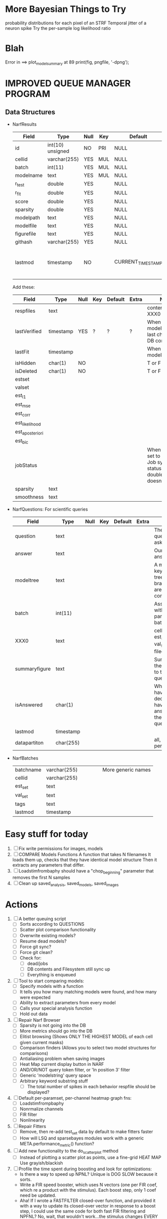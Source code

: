 * More Bayesian Things to Try
  probability distributions for each pixel of an STRF
  Temporal jitter of a neuron spike
  Try the per-sample log likelihood ratio

* Blah
  Error in ==> plot_model_summary at 89
  print(fig, pngfile, '-dpng');
  

* IMPROVED QUEUE MANAGER PROGRAM
** Data Structures
   - NarfResults
     | Field      | Type             | Null | Key | Default           | Extra                       | Notes                             |
     |------------+------------------+------+-----+-------------------+-----------------------------+-----------------------------------|
     | id         | int(10) unsigned | NO   | PRI | NULL              | auto_increment              |                                   |
     | cellid     | varchar(255)     | YES  | MUL | NULL              |                             |                                   |
     | batch      | int(11)          | YES  | MUL | NULL              |                             |                                   |
     | modelname  | text             | YES  | MUL | NULL              |                             |                                   |
     | r_test     | double           | YES  |     | NULL              |                             |                                   |
     | r_fit      | double           | YES  |     | NULL              |                             |                                   |
     | score      | double           | YES  |     | NULL              |                             |                                   |
     | sparsity   | double           | YES  |     | NULL              |                             |                                   |
     | modelpath  | text             | YES  |     | NULL              |                             |                                   |
     | modelfile  | text             | YES  |     | NULL              |                             |                                   |
     | figurefile | text             | YES  |     | NULL              |                             |                                   |
     | githash    | varchar(255)     | YES  |     | NULL              |                             |                                   |
     | lastmod    | timestamp        | NO   |     | CURRENT_TIMESTAMP | on update CURRENT_TIMESTAMP | When was the model last modified? |
     
     Add these:
     | Field           | Type      | Null | Key | Default | Extra | Notes                                                                            |
     |-----------------+-----------+------+-----+---------+-------+----------------------------------------------------------------------------------|
     | respfiles       | text      |      |     |         |       | contents of XXX0                                                                 |
     | lastVerified    | timestamp | YES  | ?   | ?       | ?     | When was the model/image/etc last checked for DB consistency?                    |
     | lastFit         | timestamp |      |     |         |       | When was the model last fit                                                      |
     | isHidden        | char(1)   | NO   |     |         |       | T or F                                                                           |
     | isDeleted       | char(1)   | NO   |     |         |       | T or F                                                                           |
     | estset          |           |      |     |         |       |                                                                                  |
     | valset          |           |      |     |         |       |                                                                                  |
     | est_l1          |           |      |     |         |       |                                                                                  |
     | est_mse         |           |      |     |         |       |                                                                                  |
     | est_corr        |           |      |     |         |       |                                                                                  |
     | est_likelihood  |           |      |     |         |       |                                                                                  |
     | est_aposteriori |           |      |     |         |       |                                                                                  |
     | est_bic         |           |      |     |         |       |                                                                                  |
     | jobStatus       |           |      |     |         |       | When created, set to 0. Shows Job system status so double-queuing doesn't occur. |
     | sparsity        | text      |      |     |         |       |                                                                                  |
     | smoothness      | text      |      |     |         |       |                                                                                  |

   - NarfQuestions: For scientific queries
     | Field         | Type      | Null | Key | Default | Extra | Notes                                                |
     |---------------+-----------+------+-----+---------+-------+------------------------------------------------------|
     | question      | text      |      |     |         |       | The question we asked.                               |
     | answer        | text      |      |     |         |       | Our current answer.                                  |
     | modeltree     | text      |      |     |         |       | A model keyword tree; all branches are compared      |
     | batch         | int(11)   |      |     |         |       | Associated with a particular batch                   |
     | XXX0          | text      |      |     |         |       | cellid, est_set, val_set, filecodes                  |
     | summaryfigure | text      |      |     |         |       | Summarizes the answer to the question                |
     | isAnswered    | char(1)   |      |     |         |       | When you have decided you have answered the question |
     | lastmod       | timestamp |      |     |         |       |                                                      |
     | datapartiton  | char(255) |      |     |         |       | all, perfile, perfilecode                            |

   - NarfBatches
     | batchname     | varchar(255) |   |   |   |   | More generic names                                   |
     | cellid        | varchar(255) |   |   |   |   |                                                      |
     | est_set       | text         |   |   |   |   |                                                      |
     | val_set       | text         |   |   |   |   |                                                      |
     | tags          | text         |   |   |   |   |                                                      |
     | lastmod       | timestamp    |   |   |   |   |                                                      |
 
* Easy stuff for today
  1. [ ] Fix write permissions for images, models
  2. [ ] COMPARE Models Functions
	 A function that takes N filenames
	 It loads them up, checks that they have identical model structure
	 Then it extracts any parameters that differ. 
  3. [ ] Loadstimfrombaphy should have a "chop_beginning" parameter that removes the first N samples
  4. [ ] Clean up saved_analysis, saved_models, saved_images
	 
* Actions
  1. [ ] A better queuing script
	 - [ ] Sorts according to QUESTIONS 
	 - [ ] Scatter plot comparison functionality
	 - [ ] Overwrite existing models?
	 - [ ] Resume dead models?
	 - [ ] Force git sync?
	 - [ ] Force git clean?
	 - [ ] Check for:
	       - [ ] dead/jobs
	       - [ ] DB contents and Filesystem still sync up
	       - [ ] Everything is enqueued
  2. [ ] Tool to start comparing models:
	 - [ ] Specify models with a function
	 - [ ] It tells you how many matching models were found, and how many were expected
	 - [ ] Ability to extract parameters from every model
	 - [ ] Calls your special analysis function
	 - [ ] Hold out data 	 
  3. [ ] Repair Narf Browser
	 - [ ] Sparsity is not going into the DB
	 - [ ] More metrics should go into the DB
	 - [ ] Elitist browsing (Shows ONLY THE HIGHEST MODEL of each cell given current masks)
	 - [ ] Comparison finders (Allows you to select two model structures for comparisons)
	 - [ ] Antialiasing problem when saving images
	 - [ ] Heat Map current display button in NARF
	 - [ ] AND/OR/NOT query token filter, or 'In position 3' filter
	 - [ ] Generic 'modelstring' query space
	 - [ ] Arbitrary keyword substring stuff
         - [ ] The total number of spikes in each behavior respfile should be displayed?
  4. [ ] Default per-paramset, per-channel heatmap graph fns:
	 - [ ] Loadstimfrompbaphy
	 - [ ] Nonrmalize channels
	 - [ ] FIR filter
	 - [ ] Nonlinearity
  8. [ ] Repair Fitters 
         - [ ] Remove, then re-add test_set data by default to make fitters faster
         - [ ] How will LSQ and sparsebayes modules work with a generic META.performance_metric() function?
  9. [ ] Add new functionality to the do_scatter_plot method
	 - [ ] Instead of plotting a scatter plot as points, use a fine-grid HEAT MAP
	       Use grayish/blackish 
  10. [ ] Profile the time spent during boosting and look for optimizations:
          - Is there a way to speed up NPNL? Unique is DOG SLOW because it sorts.
          - Write a FIR speed booster, which uses N vectors (one per FIR coef, which re a product with the stimulus). Each boost step, only 1 coef need be updated.
          - Aha! If I wrote a FASTFILTER closed-over function, and provided it with a way to update its closed-over vector in response to a boost step, I could use the same code for both fast FIR filtering and NPFNL? No, wait, that wouldn't work...the stimulus changes EVERY single time.
  11. [ ] Possible features to extract (And what what is needed to detect them)
          - Spatial location of source (Phase difference or  )
          - Freq (STRF)
          - Freq direction rising/falling (STRF with diagonal band)
          - Pitch (STRF with harmonics)
          - Timbre (STRF with harmonics)
          - Vowels, Consonants 
          - Onsets, offturns (STRF)
  12. [ ] What if we use RESPAVG to compute the depression state, and fit the depression amounts?\
	  Would an exponential feed through too much?
  13. [ ] NPNL with autocorrelation of last few ms
  14. [ ] What are the covariances of the FIR coefs? (RCORR)
  15. [ ] Instead of getting the full covariance matrix, just get per-parameter variances.
	  Vary each parameter deterministically or stochastically
	  Estimate the amount variance which decreases the MSE by a set amount
	  This should let us determine the "relevancy" of each parameter
	  Sort all the parameters, and take just the most relevant ones!

* FIXME: Irregularities
  - Not all nonlinearities can accomodate NaNs in their code?
  - I think NPNL (or Normalize channels) is having a freak out when the FIR coefs are zero. 
  - fit_sparsebayes.m, fit_lsq.m, and fit_lsqnonlin.m do not respect META.performance_metric()
  - Jackknifing doesn't work with performance metrics besides MSE right now?

* FIXME: Unresolved Problems
** Can fitters understand how to work on each paramset separately?
   I wish they could. Right now, there is a subtle problem when we use a splitter on the FIR filter:
   - Boosting slows down 5x. We have 5x24 = 120 parameters per boost step. 
   - Fitting in one split regime is subtely interacting with fitting in another. Early stopping worsens this effect.

* LOW PRIORITY CLEANUP
  1. [ ] Grep for TODO's, FIXME's, etc in existing files and add them to this list
  2. [ ] Plot a SINGLE paramset's SINGLE high-bandwidth channel as a spectrogram
  3. [ ] Replace all the 'true' and 'false' arguments with textual flags and varargin that are more descriptive
  4. [ ] It's not quite right to have the 'replot' command be part of the the 'plot_popup fn callback'. Needs to be re-thought
  5. [ ] Can functions in the keywords directory be set so the 'current folder path' is NOT accidentally giving access to other keyword directory functions?
  6. [ ] Add error handling (catch/throw) around EVERY CALL to a user defined function, trigger popup?
  7. [ ] MODULE: Build a non-cheating model which extracts envelopes directly from the WAV files using an elliptic or gammatone prefilter
  8. [ ] MODULE: Add a module which can pick out a particular dimension from a vector and give it a name as a signal
  10. [ ] MODULE: Standardized single/multi channel gammatone filter
  11. [ ] MODULE: Standardized single/multi channel elliptic filter 
  12. [ ] FN: Cover an input space logarithmically with filters

* THE GREAT NAME REPLACING PROPOSAL
  1. [ ] WHATEVER IS GOING INTO XXX{1} should be given to fit_single_model as well! When I'm not using BAPHY it should still be able to work.
  2. [ ] "training set" -> "estimation set"
  3. [ ] "test set" -> "Validation set"
  4. [ ] META -> (Suggestion: Should this be MODELINFO, instead of just 'metadata'?)
  5. [ ] STACK -> (Suggestion: Should this be MODULES, MDLS, etc?)
  6. [ ] MODULES (What would this become? )
  7. [ ] NarfResults -> NarfModels
  8. [ ] XXX -> ??
  9. [ ] FITTER (containing a list of available fitters?)
  10. [ ] Make a list of every function used purely for side effects, and rename it with a ! at the end
  11. [ ] Name convention of STACK vs stack, XXX vs xxx and the difficulty in understanding which one we are looking at! 
	  Lots of hidden assumptions here which are a problem. Plot modules have access to AFTER data, too.

* TECHNICALLY HARDER CHUNKS OF WORK
  1. [ ] Inhibition/Excitiation model
  2. [ ] Log Likelihood Fitter: (Any noise model, not just gaussian)
	 Why: Noise model entropy is a metric of performance. (If best-fit noise distribution has low entropy, we know _more_ about the system) 
	 Why: Likelihood is probably a better metric than MSE since large outliers may not affect it as much?
	 MSE is biased towards gaussian noise models, and for real-life data sets the probability tails are always heavier than a gaussian.
	 Subcomponents:
	 - [ ] inter_spike_intervals computation module
         - [ ] bayesian_likelihood() perf metric module
  3. [ ] GMM without slow EM step:
	 For each point, take K nearest neighbors. 
	 Compute 2D gaussian for that point. 
	 Flatten that 2D gaussian and push into SENL's 1D input
  4. [ ] ABCD Control Blocks with arbitrary functions (start with 1st and second degree polynomials)
  5. [ ] Use a single wavelet transform in place of downsampling + FIR filter
  6. [ ] Write a crash course guide on using NARF
  7. [ ] http://www.mathworks.com/matlabcentral/fileexchange/27662-evolve-top-and-bottom-envelopes-for-time-signals-i-e

* DISCARDED/ABANDONED IDEAS
  1. [ ] FN: 'set_module_field' (finds module, sets field, so you can mess with things more easily in scripts)
  2. [ ] Push all existing files into the database
  3. [ ] MODULE INIT: Make a module which has a complex init process
	 1) Creates a spanning filterbank of gammatones
	 2) Trains the FIR filter on that spanning filterbank
	 3) Picks the top N (Usually 1, 2 or 3) filters based on their power
	 4) Crops all other filters
  4. [ ] FIX POTENTIAL SOURCE OF BUGS: Not all files have a META.batch property (for 240 and 242)
  5. [ ] A histogram heat map of model performance for each cell so you can see distribution of model performance (not needed now that I have cumulative dist plotter)
  6. [ ] If empty test set is given for a cellid, what should we do? Hold 1 out cross validation? 
  7. [ ] Fix EM conditioning error and get gmm4 started again (Not sure how to fix!)
  8. [ ] Address question: Does variation in neural fuction in A1 follow a continuum, or are there visible clusters?
  9. [ ] A 2D sparse bayes approach. Make a 2D matrix with constant shape (elliptical, based on local deviation of N nearest points) to make representative gaussians, then flatten to 1D to make basis vectors fed through SB.
  10. [ ] CLEAN: Compare_models needs to sort based on training score if test_score doesn't exist.
  11. [ ] FITTER: Regularized boosting fitter
  12. [ ] FITTER: Automatic Relevancy Determination (ARD) + Automatic Smoothness Determination (ASD)
  13. [ ] FITTER: A stronger shrinkage fitter (Shrink by as much as you want).
  14. [ ] FITTER: Three-step fitter (First FIR, then NL, then both together).
  15. [ ] FITTER: Multi-step sparseness fitters (Fit, sparseify, fit, sparsify, etc). Waste of time
  16. [ ] MODULE: Make a faster IIR filter with asymmetric response properties 
  17. [ ] Make logging work for the GUI by including the log space in narf_modelpane?
  18. [ ] IRRITATION: Why doesn't 'nonlinearity' module default to a sigmoid with reasonable parameters?
  19. [ ] IRRITATION: Why isn't there progress in the GUI when fitting?
  20. [ ] IRRITATION: Why isn't there an 'undo' function?
  21. [ ] IRRITATION: Why can't I edit a module type in the middle of the stack via the GUI?
  22. [ ] Right now, you can only instantiate a single GUI at a time. Could this be avoided and the design made more general?	  
	  To do this, instead of a _global_ STACK and XXX, they would be closed-over by the GUI object.
	  Then, there would need to be a 'update-gui' function which can use those closed over variables.
	  That fn could be called whenever you want to programmatically update it. 	  	  	 
  23. [ ] Make gui plot functions response have two dropdowns to pick out colorbar thresholds for easier visualization?
  24. [ ] Make it so baphy can be run _twice_, so that raw_stim_fs can be two different values (load envelope and wav data simultaneously)
  25. [ ] MODULE: Add a filter that processess phase information from a stimulus, not just the magnitude
  26. [ ] Write a function which swaps out the STACK into the BACKGROUND so you can 'hold' a model as a reference and play around with other settings, and see the results graphically by switching back and forth.
  27. [ ] Try adding informative color to histograms and scatter plots
  28. [ ] Try improving contrast of various intensity plots
  29. [ ] Put a Button on the performance metric that launches an external figure if more plot space is needed.
  30. [ ] Add a GUI button to load_stim_from_baphy to play the stimulus as a sound
  31. [ ] FITTER: Crop N% out fitter:
	    1) quickfits FIR
	    2) then quickfits NL
	    3) measures distance from NL line, marks the N worst points
	    4) Looks them up by original indexes (before the sort and row averaging)
	    5) Inverts nonlinearity numerically to find input
	    6) Deconvolves FIR to find the spike that was bad
	    7) Deletes that bad spike from the data
	    8) Starts again with a shrinkage fitter that fits both together
  32. [ ] Expressing NL smoothness regularizer as a matrix
	    A Tikhonov matrix for regression: 
	    diagonals are variance of each coef.
	    2nd diagonals would add some correlation from one FIR coef to the next (smoothness?).
  33. [ ] Sparsity check:
	   For each model,
              for 1:num coefs
               Prune the least important coef
		plot performance
              Make a plot of the #coefs vs performance
  34. [ ] A check of NL homoskedasticity (How much is the variance changing along the abscissa)	     
  35. [ ] FITTER: SWARM. Hybrid fit routine which takes the top N% of models, scales all FIR powers to be the same, then shrinks them.
  36. [ ] Get a histogram of the error of the NL. (Is it Gaussian or something else?)
  37. [ ] Have a display of the Pareto front (Dominating models with better r^2 or whatever)
  38. [ ] FN: Searches for unattached model and image files and deletes them
  39. [ ] Models need associated 'summarize' methods in META
	  Why: Need to extract comparable info despite STACK positional differences in model structure.
	  Why: Need a general interface to plot model summaries for wildly different models
	  Difficulty: Auto-generated models will need some intelligence as to how to generate summarize methods for themselves
  40. [ ] DB Bug Catcher which verifies that every model file in /auto/data/code is in the DB, and correct
	  Why: Somebody could easily put the DB and filesystem out of sync.
	  Why: image files could get deleted
	  Why: DB table could get corrupted
	  Why: Also, we need to periodically re-run the analysis/batch_240.m type scripts to make sure they are all generated and current
  41. [ ] Put a line in fit_single_model that pulls the latest GIT code before fitting?
  42. Fit combo: revcorr->boost (what we do now)
  43. Fit combo: revcorr->boost->sparsify->boost   (Force sparsity and re-boost)
  44. Fit combo: prior->boost
  45. Fit combo: revcorr->boost_with_increasing_sparsity_penalty
  46. Fit combo: revcorr->boost_with_decreasing_sparsity_penalty
  47. Fit combo: zero->boost 
  48. Fit combo: Fit at 100hz, then use that to init a fit at 200Hz, then again at 400Hz.
  49. Replace my nargin checks with "if ~exist('BLAH','var'),"
  50. sf=sf{1}; should be eliminated IN EVERY SINGLE FILE! 
  51. [ ] FIR filter needs an 'ACTIVE FIR COEFS' plot which only displays paramsets matching selected
  52. [ ] IRRITATION: Why can't I resize windows?
  53. Stephen will do the init condition for FIRN coefs split into two filters of positive/negative coefs only    
  54. Write a termination condition that ends when "delta = 10^-5 * max-delta-found-so-far" for boosting
  55. Why an FPGA would kick ass for this stuff(You could try all 300 coefficient boosting steps simultaneously, this is an embarassingly parallel problem)
** Crazyboost
   How's this for a fitter?
   Boosting works well, and tries every possible step before taking a new one.
   That's good and deterministic, but maybe we could speed things up by randomly sorting the steps (so as not to be biased towards early values)
   Then just take a step _any_ time it improves the score
   It would take many more steps each iteration.
   No guarantee it would converge, but maybe we could do it just to get started more quickly
** Can Jackknifes be stored in the same model file?
  No, this should not be done.   

** Stephen's boosting verification
  1. A Shrinking step size is stupid simple. Is there a better way?
  2. Can we retire the analysis/TSP files?
  3. Can I retire the modules/exp_filter? 

** SAFETY VERIFICATION PROGRAM:
  1. Create a test/ directory with many test functions in it
     Each test function:
     - creates a default XXX{1}
     - Puts a single module on the stack
     - Recomputes XXX(1)
     - Checks output vs predetermined values
  2. Check that all modules work independently as expected
  3. Checks that DB and modelfiles still sync up
** Rewrite JOBS system
    + Put a "Complete?" 
    + Any number of PCs query the DB, try to get 'incomplete' flagged models. DB is atomic, handles conflicts and negates need for server.
    + They compute those models, then return values.
    + If desired, a local 'manager' on each PC can watch processes, handle timeouts, etc
    + Negates need for SSH credentials everywhere, too.
** Improve BAPHY Interface
   - Right now BAPHY has a complicated interface for a simple thing:
     - All we really want is the stimulus and response(s)
     - Selecting data ourselves, jackknifing it, hacking it out, etc are messy since half of it is done in Baphy and half in NARF
